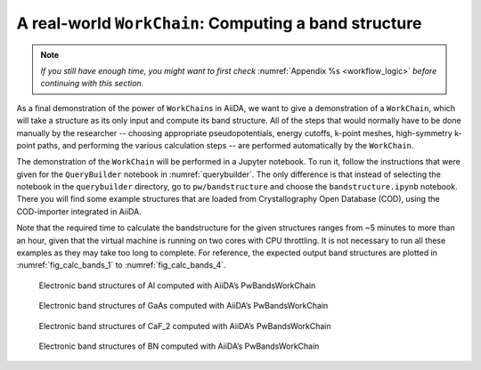 .. _bands:

A real-world ``WorkChain``: Computing a band structure
======================================================

.. note:: *If you still have enough time, you might want to first check*
          :numref:`Appendix %s <workflow_logic>` *before continuing with this section.*

As a final demonstration of the power of ``WorkChain``\ s in AiiDA, we want to
give a demonstration of a ``WorkChain``, which will take a structure as its
only input and compute its band structure. All of the steps that would
normally have to be done manually by the researcher -- choosing appropriate
pseudopotentials, energy cutoffs, k-point meshes, high-symmetry k-point paths,
and performing the various calculation steps -- are performed automatically by
the ``WorkChain``.

The demonstration of the ``WorkChain`` will be performed in a Jupyter
notebook. To run it, follow the instructions that were given for the
``QueryBuilder`` notebook in :numref:`querybuilder`. The only difference
is that instead of selecting the notebook in the ``querybuilder``
directory, go to ``pw/bandstructure`` and choose the ``bandstructure.ipynb``
notebook. There you will find some example structures that are loaded from
Crystallography Open Database (COD), using the COD-importer integrated in
AiiDA.

Note that the required time to calculate the bandstructure for the given
structures ranges from ~5 minutes to more than an hour, given that the virtual
machine is running on two cores with CPU throttling. It is not necessary to
run all these examples as they may take too long to complete. For reference,
the expected output band structures are plotted in :numref:`fig_calc_bands_1`
to :numref:`fig_calc_bands_4`.

.. _fig_calc_bands_1:
.. figure:: include/images/bandstructures/Al_bands.png
   :scale: 48 %

   Electronic band structures of Al computed with AiiDA’s PwBandsWorkChain

.. _fig_calc_bands_2:
.. figure:: include/images/bandstructures/GaAs_bands.png
   :scale: 48 %

   Electronic band structures of GaAs computed with AiiDA’s PwBandsWorkChain

.. _fig_calc_bands_3:
.. figure:: include/images/bandstructures/CaF2_bands.png
   :scale: 48 %

   Electronic band structures of CaF_2 computed with AiiDA’s PwBandsWorkChain

.. _fig_calc_bands_4:
.. figure:: include/images/bandstructures/hBN_bands.png
   :scale: 48 %

   Electronic band structures of BN computed with AiiDA’s PwBandsWorkChain
